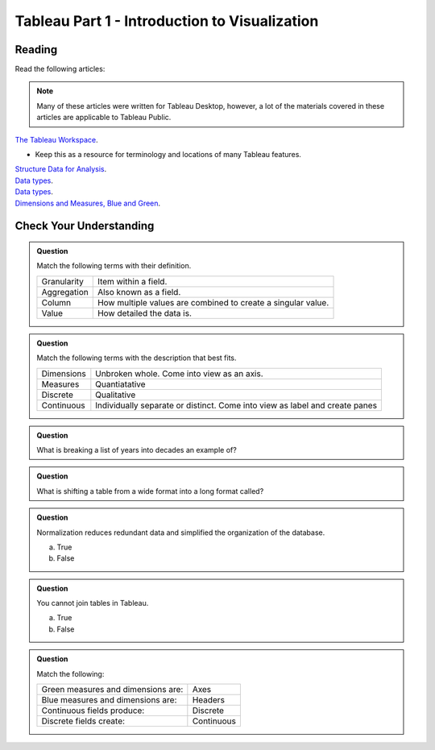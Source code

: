Tableau Part 1 - Introduction to Visualization 
==============================================

Reading
-------

Read the following articles:

.. admonition:: Note

  Many of these articles were written for Tableau Desktop, however, a lot of the materials covered in 
  these articles are applicable to Tableau Public.

| `The Tableau Workspace <https://help.tableau.com/current/pro/desktop/en-us/environment_workspace.htm>`__.

* Keep this as a resource for terminology and locations of many Tableau features. 

| `Structure Data for Analysis <https://help.tableau.com/current/pro/desktop/en-us/data_structure_for_analysis.htm>`__.

| `Data types <https://help.tableau.com/current/pro/desktop/en-us/datafields_typesandroles_datatypes.htm>`__.

| `Data types <https://help.tableau.com/current/pro/desktop/en-us/datafields_typesandroles_datatypes.htm>`__.

| `Dimensions and Measures, Blue and Green <https://help.tableau.com/current/pro/desktop/en-us/datafields_typesandroles.htm>`__.


Check Your Understanding
------------------------

.. admonition:: Question

   Match the following terms with their definition.

   .. list-table::
      :align: left
  
      * - Granularity
        - Item within a field.
      * - Aggregation
        - Also known as a field.
      * - Column
        - How multiple values are combined to create a singular value.
      * - Value 
        - How detailed the data is.

.. admonition:: Question

   Match the following terms with the description that best fits.

   .. list-table::
      :align: left
  
      * - Dimensions
        - Unbroken whole. Come into view as an axis.
      * - Measures
        - Quantiatative
      * - Discrete
        - Qualitative
      * - Continuous
        - Individually separate or distinct. Come into view as label and create panes
 
.. admonition:: Question

   What is breaking a list of years into decades an example of?

.. admonition:: Question

   What is shifting a table from a wide format into a long format called?

.. admonition:: Question

   Normalization reduces redundant data and simplified the organization of the database.

   a. True
   b. False

.. admonition:: Question

   You cannot join tables in Tableau.

   a. True
   b. False

.. admonition:: Question

   Match the following:

   .. list-table::
      :align: left

      * - Green measures and dimensions are:
        - Axes 
      * - Blue measures and dimensions are:
        - Headers 
      * - Continuous fields produce:
        - Discrete 
      * - Discrete fields create:
        - Continuous


   